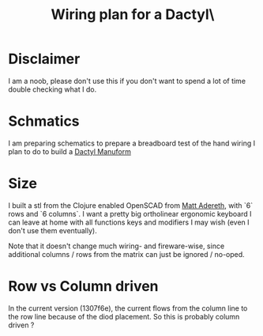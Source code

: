 #+TITLE: Wiring plan for a Dactyl\

* Disclaimer

I am a noob, please don't use this if you don't want to spend a lot of time
double checking what I do.

* Schmatics

I am preparing schematics to prepare a breadboard test of the hand wiring I
plan to do to build a [[https://github.com/gagbo/dactyl-keyboard][Dactyl Manuform]]

* Size

I built a stl from the Clojure enabled OpenSCAD from
[[https://github.com/gagbo/dactyl-keyboard][Matt Adereth]], with `6` rows and
`6 columns`. I want a pretty big ortholinear ergonomic keyboard I can leave
at home with all functions keys and modifiers I may wish (even I don't use
them eventually).

Note that it doesn't change much wiring- and fireware-wise, since additional
columns / rows from the matrix can just be ignored / no-oped.

* Row vs Column driven

In the current version (1307f6e), the current flows from the column line to
the row line because of the diod placement. So this is probably column driven
?
